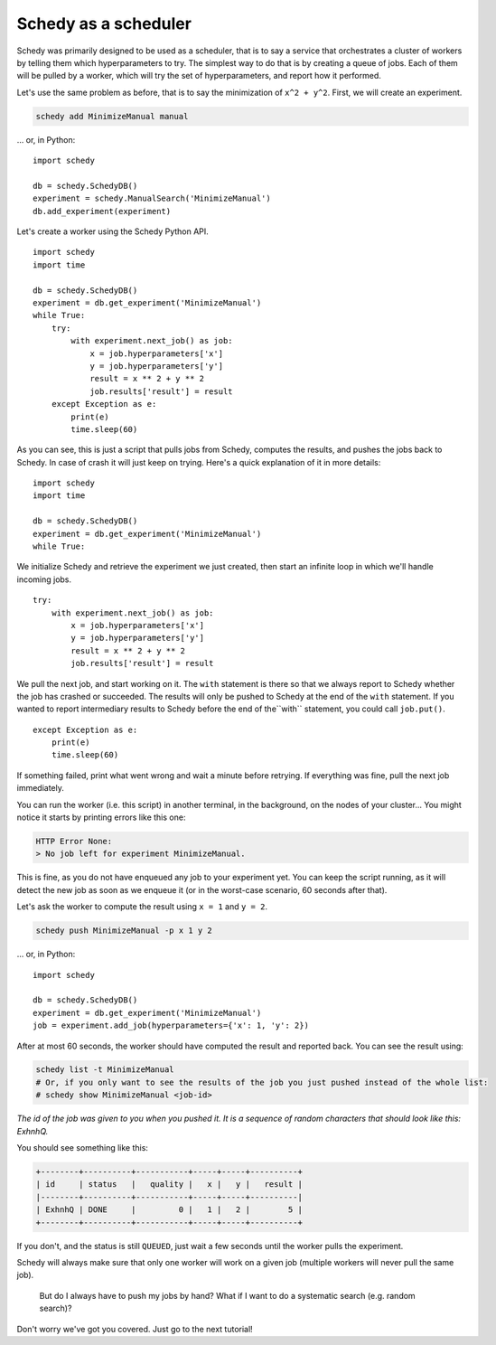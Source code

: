 Schedy as a scheduler
=====================

Schedy was primarily designed to be used as a scheduler, that is to say a
service that orchestrates a cluster of workers by telling them which
hyperparameters to try. The simplest way to do that is by creating a queue of
jobs. Each of them will be pulled by a worker, which will try the set of
hyperparameters, and report how it performed.

Let's use the same problem as before, that is to say the minimization of ``x^2 +
y^2``. First, we will create an experiment.

.. code-block:: bash

    schedy add MinimizeManual manual

... or, in Python::

    import schedy

    db = schedy.SchedyDB()
    experiment = schedy.ManualSearch('MinimizeManual')
    db.add_experiment(experiment)


Let's create a worker using the Schedy Python API.

::

    import schedy
    import time

    db = schedy.SchedyDB()
    experiment = db.get_experiment('MinimizeManual')
    while True:
        try:
            with experiment.next_job() as job:
                x = job.hyperparameters['x']
                y = job.hyperparameters['y']
                result = x ** 2 + y ** 2
                job.results['result'] = result
        except Exception as e:
            print(e)
            time.sleep(60)

As you can see, this is just a script that pulls jobs from Schedy, computes the
results, and pushes the jobs back to Schedy. In case of crash it will just keep
on trying. Here's a quick explanation of it in more details:

::

    import schedy
    import time

    db = schedy.SchedyDB()
    experiment = db.get_experiment('MinimizeManual')
    while True:

We initialize Schedy and retrieve the experiment we just created, then start an
infinite loop in which we'll handle incoming jobs.

::

        try:
            with experiment.next_job() as job:
                x = job.hyperparameters['x']
                y = job.hyperparameters['y']
                result = x ** 2 + y ** 2
                job.results['result'] = result

We pull the next job, and start working on it. The ``with`` statement is there so
that we always report to Schedy whether the job has crashed or succeeded. The
results will only be pushed to Schedy at the end of the ``with`` statement. If you
wanted to report intermediary results to Schedy before the end of the``with``
statement, you could call ``job.put()``.

::

        except Exception as e:
            print(e)
            time.sleep(60)

If something failed, print what went wrong and wait a minute before retrying.
If everything was fine, pull the next job immediately.

You can run the worker (i.e. this script) in another terminal, in the
background, on the nodes of your cluster... You might notice it starts by
printing errors like this one:

.. code-block:: none

    HTTP Error None:
    > No job left for experiment MinimizeManual.

This is fine, as you do not have enqueued any job to your experiment
yet. You can keep the script running, as it will detect the new job as soon as
we enqueue it (or in the worst-case scenario, 60 seconds after that).

Let's ask the worker to compute the result using ``x = 1`` and ``y = 2``.

.. code-block:: bash

    schedy push MinimizeManual -p x 1 y 2

... or, in Python::

    import schedy

    db = schedy.SchedyDB()
    experiment = db.get_experiment('MinimizeManual')
    job = experiment.add_job(hyperparameters={'x': 1, 'y': 2})

After at most 60 seconds, the worker should have computed the result and
reported back. You can see the result using:

.. code-block:: bash

    schedy list -t MinimizeManual
    # Or, if you only want to see the results of the job you just pushed instead of the whole list:
    # schedy show MinimizeManual <job-id>

*The id of the job was given to you when you pushed it. It is a sequence of
random characters that should look like this: ExhnhQ.*

You should see something like this:

.. code-block:: none

    +--------+----------+-----------+-----+-----+----------+
    | id     | status   |   quality |   x |   y |   result |
    |--------+----------+-----------+-----+-----+----------|
    | ExhnhQ | DONE     |         0 |   1 |   2 |        5 |
    +--------+----------+-----------+-----+-----+----------+

If you don't, and the status is still ``QUEUED``, just wait a few seconds until
the worker pulls the experiment.

Schedy will always make sure that only one worker will work on a given job
(multiple workers will never pull the same job).

    But do I always have to push my jobs by hand? What if I want to do a
    systematic search (e.g. random search)?

Don't worry we've got you covered. Just go to the next tutorial!

